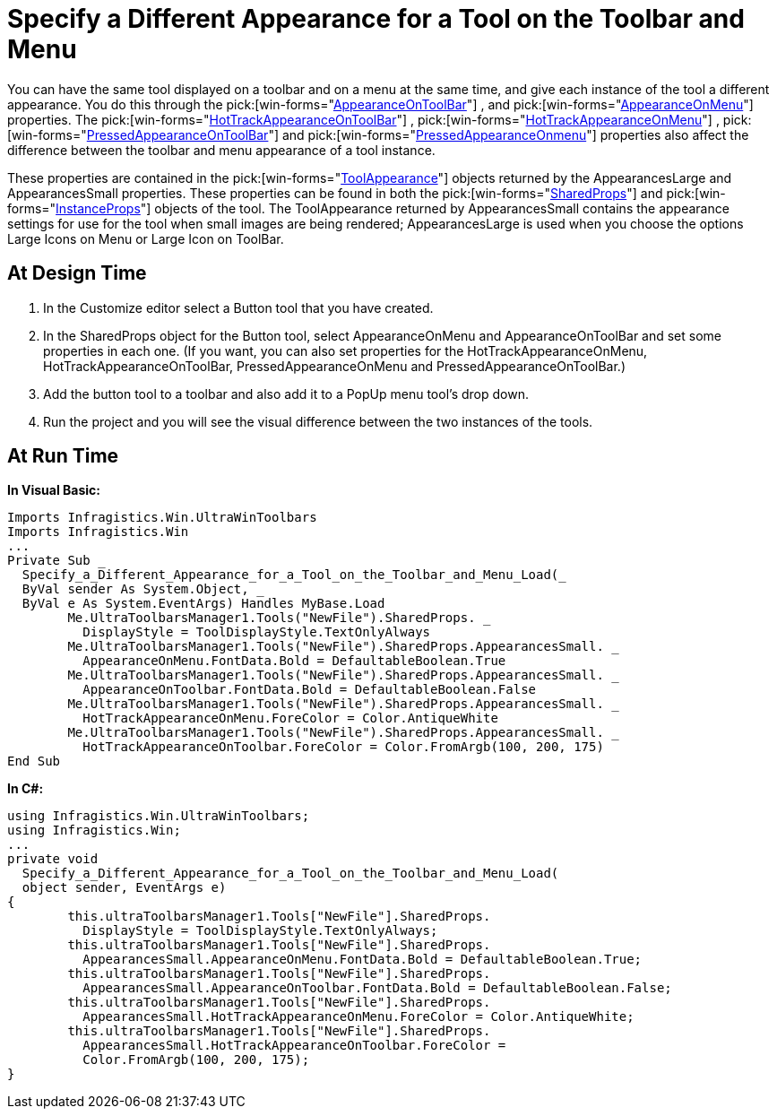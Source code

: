 ﻿////

|metadata|
{
    "name": "wintoolbarsmanager-specify-a-different-appearance-for-a-tool-on-the-toolbar-and-menu",
    "controlName": ["WinToolbarsManager"],
    "tags": ["Styling"],
    "guid": "{6FD0BF3B-584E-44C4-9BBD-F41A852DED8A}",  
    "buildFlags": [],
    "createdOn": "2005-07-07T00:00:00Z"
}
|metadata|
////

= Specify a Different Appearance for a Tool on the Toolbar and Menu

You can have the same tool displayed on a toolbar and on a menu at the same time, and give each instance of the tool a different appearance. You do this through the  pick:[win-forms="link:{ApiPlatform}win.ultrawintoolbars{ApiVersion}~infragistics.win.ultrawintoolbars.toolappearances~appearanceontoolbar.html[AppearanceOnToolBar]"] , and  pick:[win-forms="link:{ApiPlatform}win.ultrawintoolbars{ApiVersion}~infragistics.win.ultrawintoolbars.toolappearances~appearanceonmenu.html[AppearanceOnMenu]"]  properties. The  pick:[win-forms="link:{ApiPlatform}win.ultrawintoolbars{ApiVersion}~infragistics.win.ultrawintoolbars.toolappearances~hottrackappearanceontoolbar.html[HotTrackAppearanceOnToolBar]"] ,  pick:[win-forms="link:{ApiPlatform}win.ultrawintoolbars{ApiVersion}~infragistics.win.ultrawintoolbars.toolappearances~hottrackappearanceonmenu.html[HotTrackAppearanceOnMenu]"] ,  pick:[win-forms="link:{ApiPlatform}win.ultrawintoolbars{ApiVersion}~infragistics.win.ultrawintoolbars.toolappearances~pressedappearanceontoolbar.html[PressedAppearanceOnToolBar]"]  and  pick:[win-forms="link:{ApiPlatform}win.ultrawintoolbars{ApiVersion}~infragistics.win.ultrawintoolbars.toolappearances~pressedappearanceonmenu.html[PressedAppearanceOnmenu]"]  properties also affect the difference between the toolbar and menu appearance of a tool instance.

These properties are contained in the  pick:[win-forms="link:{ApiPlatform}win.ultrawintoolbars{ApiVersion}~infragistics.win.ultrawintoolbars.toolappearances.html[ToolAppearance]"]  objects returned by the AppearancesLarge and AppearancesSmall properties. These properties can be found in both the  pick:[win-forms="link:{ApiPlatform}win.ultrawintoolbars{ApiVersion}~infragistics.win.ultrawintoolbars.sharedprops.html[SharedProps]"]  and  pick:[win-forms="link:{ApiPlatform}win.ultrawintoolbars{ApiVersion}~infragistics.win.ultrawintoolbars.instanceprops.html[InstanceProps]"]  objects of the tool. The ToolAppearance returned by AppearancesSmall contains the appearance settings for use for the tool when small images are being rendered; AppearancesLarge is used when you choose the options Large Icons on Menu or Large Icon on ToolBar.

== At Design Time

[start=1]
. In the Customize editor select a Button tool that you have created.
[start=2]
. In the SharedProps object for the Button tool, select AppearanceOnMenu and AppearanceOnToolBar and set some properties in each one. (If you want, you can also set properties for the HotTrackAppearanceOnMenu, HotTrackAppearanceOnToolBar, PressedAppearanceOnMenu and PressedAppearanceOnToolBar.)
[start=3]
. Add the button tool to a toolbar and also add it to a PopUp menu tool's drop down.
[start=4]
. Run the project and you will see the visual difference between the two instances of the tools.

== At Run Time

*In Visual Basic:*

----
Imports Infragistics.Win.UltraWinToolbars
Imports Infragistics.Win
...
Private Sub _
  Specify_a_Different_Appearance_for_a_Tool_on_the_Toolbar_and_Menu_Load(_
  ByVal sender As System.Object, _
  ByVal e As System.EventArgs) Handles MyBase.Load
	Me.UltraToolbarsManager1.Tools("NewFile").SharedProps. _
	  DisplayStyle = ToolDisplayStyle.TextOnlyAlways
	Me.UltraToolbarsManager1.Tools("NewFile").SharedProps.AppearancesSmall. _
	  AppearanceOnMenu.FontData.Bold = DefaultableBoolean.True
	Me.UltraToolbarsManager1.Tools("NewFile").SharedProps.AppearancesSmall. _
	  AppearanceOnToolbar.FontData.Bold = DefaultableBoolean.False
	Me.UltraToolbarsManager1.Tools("NewFile").SharedProps.AppearancesSmall. _
	  HotTrackAppearanceOnMenu.ForeColor = Color.AntiqueWhite
	Me.UltraToolbarsManager1.Tools("NewFile").SharedProps.AppearancesSmall. _
	  HotTrackAppearanceOnToolbar.ForeColor = Color.FromArgb(100, 200, 175)
End Sub
----

*In C#:*

----
using Infragistics.Win.UltraWinToolbars;
using Infragistics.Win;
...
private void 
  Specify_a_Different_Appearance_for_a_Tool_on_the_Toolbar_and_Menu_Load(
  object sender, EventArgs e)
{
	this.ultraToolbarsManager1.Tools["NewFile"].SharedProps.
	  DisplayStyle = ToolDisplayStyle.TextOnlyAlways;
	this.ultraToolbarsManager1.Tools["NewFile"].SharedProps.
	  AppearancesSmall.AppearanceOnMenu.FontData.Bold = DefaultableBoolean.True;
	this.ultraToolbarsManager1.Tools["NewFile"].SharedProps.
	  AppearancesSmall.AppearanceOnToolbar.FontData.Bold = DefaultableBoolean.False;
	this.ultraToolbarsManager1.Tools["NewFile"].SharedProps.
	  AppearancesSmall.HotTrackAppearanceOnMenu.ForeColor = Color.AntiqueWhite;
	this.ultraToolbarsManager1.Tools["NewFile"].SharedProps.
	  AppearancesSmall.HotTrackAppearanceOnToolbar.ForeColor = 
	  Color.FromArgb(100, 200, 175);
}
----